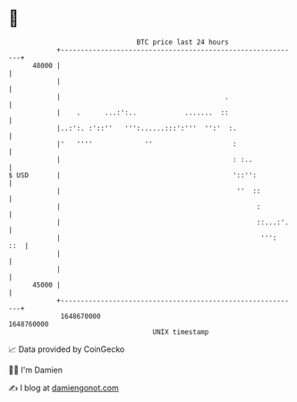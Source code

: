 * 👋

#+begin_example
                                   BTC price last 24 hours                    
               +------------------------------------------------------------+ 
         48000 |                                                            | 
               |                                                            | 
               |                                         .                  | 
               |    .      ...:':..            .......  ::                  | 
               |..:':. :'::''   ''':......:::':'''  '':'  :.                | 
               |'   ''''             ''                    :                | 
               |                                           : :..            | 
   $ USD       |                                           '::'':           | 
               |                                            ''  ::          | 
               |                                                 :          | 
               |                                                 ::...:'.   | 
               |                                                  ''':  ::  | 
               |                                                            | 
               |                                                            | 
         45000 |                                                            | 
               +------------------------------------------------------------+ 
                1648670000                                        1648760000  
                                       UNIX timestamp                         
#+end_example
📈 Data provided by CoinGecko

🧑‍💻 I'm Damien

✍️ I blog at [[https://www.damiengonot.com][damiengonot.com]]
